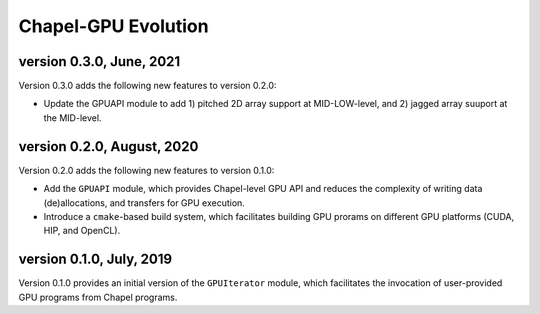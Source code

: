 =============================================
Chapel-GPU Evolution
=============================================

version 0.3.0, June, 2021
############################

Version 0.3.0 adds the following new features to version 0.2.0:

- Update the GPUAPI module to add 1) pitched 2D array support at MID-LOW-level, and 2) jagged array suuport at the MID-level.

version 0.2.0, August, 2020
############################

Version 0.2.0 adds the following new features to version 0.1.0:

- Add the ``GPUAPI`` module, which provides Chapel-level GPU API and reduces the complexity of writing data (de)allocations, and transfers for GPU execution.
- Introduce a ``cmake``-based build system, which facilitates building GPU prorams on different GPU platforms (CUDA, HIP, and OpenCL).

version 0.1.0, July, 2019
###########################

Version 0.1.0 provides an initial version of the ``GPUIterator`` module, which facilitates the invocation of user-provided GPU programs from Chapel programs. 
